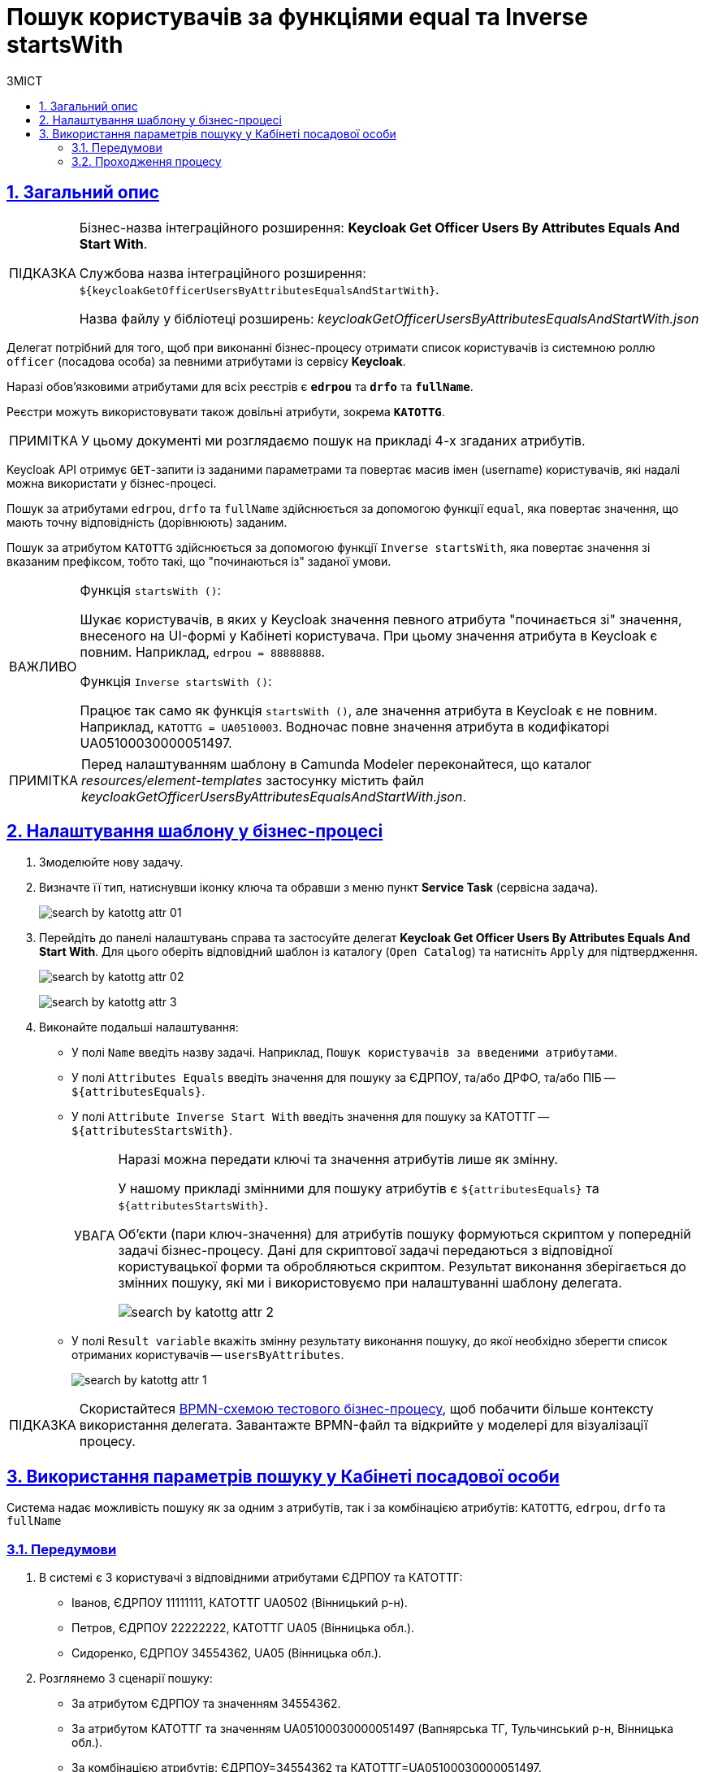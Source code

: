 :toc-title: ЗМІСТ
:toc: auto
:toclevels: 5
:experimental:
:important-caption:     ВАЖЛИВО
:note-caption:          ПРИМІТКА
:tip-caption:           ПІДКАЗКА
:warning-caption:       ПОПЕРЕДЖЕННЯ
:caution-caption:       УВАГА
:example-caption:           Приклад
:figure-caption:            Зображення
:table-caption:             Таблиця
:appendix-caption:          Додаток
:sectnums:
:sectnumlevels: 5
:sectanchors:
:sectlinks:
:partnums:

= Пошук користувачів за функціями equal та Inverse startsWith

== Загальний опис

[TIP]
====
[.underline]#Бізнес-назва інтеграційного розширення#: *Keycloak Get Officer Users By Attributes Equals And Start With*.

[.underline]#Службова назва інтеграційного розширення#: `${keycloakGetOfficerUsersByAttributesEqualsAndStartWith}`.

[.underline]#Назва файлу у бібліотеці розширень#: _keycloakGetOfficerUsersByAttributesEqualsAndStartWith.json_
====

Делегат потрібний для того, щоб при виконанні бізнес-процесу отримати список користувачів із системною роллю `officer` (посадова особа) за певними атрибутами із сервісу *Keycloak*.

Наразі обов'язковими атрибутами для всіх реєстрів є `*edrpou*` та `*drfo*` та `*fullName*`.

Реєстри можуть використовувати також довільні атрибути, зокрема `*KATOTTG*`.

NOTE: У цьому документі ми розглядаємо пошук на прикладі 4-х згаданих атрибутів.

Keycloak API отримує `GET`-запити із заданими параметрами та повертає масив імен (username) користувачів, які надалі можна використати у бізнес-процесі.

Пошук за атрибутами `edrpou`, `drfo` та `fullName` здійснюється за допомогою функції `equal`, яка повертає значення, що мають точну відповідність (дорівнюють) заданим.

Пошук за атрибутом `KATOTTG` здійснюється за допомогою функції `Inverse startsWith`, яка повертає значення зі вказаним префіксом, тобто такі, що "починаються із" заданої умови.

[IMPORTANT]
====
Функція `startsWith ()`:

Шукає користувачів, в яких у Keycloak значення певного атрибута "починається зі" значення, внесеного на UI-формі у Кабінеті користувача. При цьому значення атрибута в Keycloak є [.underline]#повним#. Наприклад, `edrpou = 88888888`.

Функція `Inverse startsWith ()`:

Працює так само як функція `startsWith ()`, але значення атрибута в Keycloak є [.underline]#не повним#. Наприклад, `KATOTTG = UA0510003`. Водночас повне значення атрибута в кодифікаторі UA05100030000051497.
====

NOTE: Перед налаштуванням шаблону в Camunda Modeler переконайтеся, що каталог _resources/element-templates_ застосунку містить файл _keycloakGetOfficerUsersByAttributesEqualsAndStartWith.json_.

== Налаштування шаблону у бізнес-процесі

. Змоделюйте нову задачу.
. Визначте її тип, натиснувши іконку ключа та обравши з меню пункт *Service Task* (сервісна задача).
+
image:bp-modeling/bp/element-temp/search-by-katottg-attr/search-by-katottg-attr-01.png[]
. Перейдіть до панелі налаштувань справа та застосуйте делегат *Keycloak Get Officer Users By Attributes Equals And Start With*. Для цього оберіть відповідний шаблон із каталогу (`Open Catalog`) та натисніть `Apply` для підтвердження.
+
image:registry-develop:bp-modeling/bp/element-temp/search-by-katottg-attr/search-by-katottg-attr-02.png[]
+
image:registry-develop:bp-modeling/bp/element-temp/search-by-katottg-attr/search-by-katottg-attr-3.png[]

. Виконайте подальші налаштування:

* У полі `Name` введіть назву задачі. Наприклад, `Пошук користувачів за введеними атрибутами`.
* У полі `Attributes Equals` введіть значення для пошуку за ЄДРПОУ, та/або ДРФО, та/або ПІБ -- `${attributesEquals}`.
* У полі `Attribute Inverse Start With` введіть значення для пошуку за КАТОТТГ -- `${attributesStartsWith}`.
+
[CAUTION]
====
Наразі можна передати ключі та значення атрибутів лише як змінну.

У нашому прикладі змінними для пошуку атрибутів є `${attributesEquals}` та `${attributesStartsWith}`.

Об'єкти (пари ключ-значення) для атрибутів пошуку формуються скриптом у попередній задачі бізнес-процесу. Дані для скриптової задачі передаються з відповідної користувацької форми та обробляються скриптом. Результат виконання зберігається до змінних пошуку, які ми і використовуємо при налаштуванні шаблону делегата.

image:registry-develop:bp-modeling/bp/element-temp/search-by-katottg-attr/search-by-katottg-attr-2.png[]
====

* У полі `Result variable` вкажіть змінну результату виконання пошуку, до якої необхідно зберегти список отриманих користувачів -- `usersByAttributes`.
+
image:registry-develop:bp-modeling/bp/element-temp/search-by-katottg-attr/search-by-katottg-attr-1.png[]

TIP: Скористайтеся link:{attachmentsdir}/bp-modeling/element-templates/test-search-by-attr.bpmn[BPMN-схемою тестового бізнес-процесу], щоб побачити більше контексту використання делегата. Завантажте BPMN-файл та відкрийте у моделері для візуалізації процесу.

== Використання параметрів пошуку у Кабінеті посадової особи

Система надає можливість пошуку як за одним з атрибутів, так і за комбінацією атрибутів: `KATOTTG`, `edrpou`, `drfo` та `fullName`

[#prerequisites]
=== Передумови

. В системі є 3 користувачі з відповідними атрибутами ЄДРПОУ та КАТОТТГ:

* Іванов, ЄДРПОУ 11111111, КАТОТТГ UA0502 (Вінницький р-н).
* Петров, ЄДРПОУ 22222222, КАТОТТГ UA05 (Вінницька обл.).
* Сидоренко, ЄДРПОУ 34554362, UA05 (Вінницька обл.).

. Розглянемо 3 сценарії пошуку:
* За атрибутом ЄДРПОУ та значенням 34554362.
* За атрибутом КАТОТТГ та значенням UA05100030000051497 (Вапнярська ТГ, Тульчинський р-н, Вінницька обл.).
* За комбінацією атрибутів: ЄДРПОУ=34554362 та КАТОТТГ=UA05100030000051497.

=== Проходження процесу

. Першочергово для того, щоб потрапити до Кабінету посадової особи, необхідно пройти автентифікацію в системі за допомогою ключа.
+
image:user:officer/overview/officer-portal-overview-01.png[]
+
[TIP]
Детальніше ознайомитися з процедурою автентифікації користувачів ви можете за xref:user:citizen-officer-portal-auth.adoc[посиланням].

. Перейдіть до розділу [.underline]#Доступні послуги# та запустіть бізнес-процес для пошуку користувачів за атрибутами.

. На формі задачі введіть значення одного атрибута ЄДРПОУ -- `34554362` у відповідному полі. Натисніть `пошук`, щоб отримати результат.
+
image:registry-develop:bp-modeling/bp/element-temp/search-by-katottg-attr/search-by-katottg-attr-4.png[]
+
В результаті система знаходить одного користувача, що задовольняє критеріям пошуку.
+
image:registry-develop:bp-modeling/bp/element-temp/search-by-katottg-attr/search-by-katottg-attr-5.png[]

. Виконайте задачу повторно та введіть на формі значення одного атрибута КАТОТТГ -- `UA05100030000051497` у відповідному полі. Натисніть `пошук`, щоб отримати результат.
+
image:registry-develop:bp-modeling/bp/element-temp/search-by-katottg-attr/search-by-katottg-attr-6.png[]
+
В результаті система знаходить двох користувачів, що задовольняють критеріям пошуку.
+
image:registry-develop:bp-modeling/bp/element-temp/search-by-katottg-attr/search-by-katottg-attr-7.png[]

. Виконайте задачу повторно та введіть на формі значення комбінації атрибутів: ЄДРПОУ -- `34554362` та КАТОТТГ -- `UA05100030000051497` у відповідному полі. Натисніть `пошук`, щоб отримати результат.
+
image:registry-develop:bp-modeling/bp/element-temp/search-by-katottg-attr/search-by-katottg-attr-8.png[]

+
В результаті система знаходить одного користувача, що задовольняє критеріям пошуку.
+
image:registry-develop:bp-modeling/bp/element-temp/search-by-katottg-attr/search-by-katottg-attr-9.png[]
